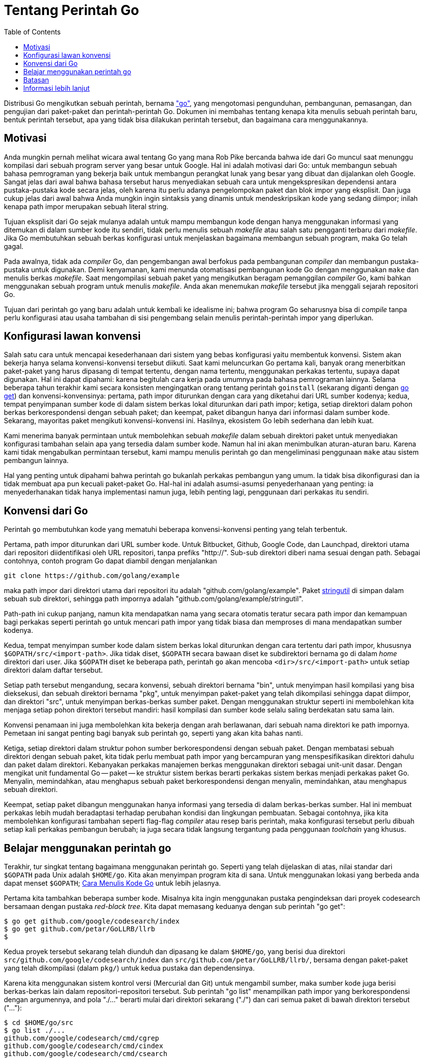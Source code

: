 =  Tentang Perintah Go
:toc:

Distribusi Go mengikutkan sebuah perintah, bernama
link:/cmd/go/["go"^],
yang mengotomasi pengunduhan, pembangunan, pemasangan, dan pengujian dari
paket-paket dan perintah-perintah Go.
Dokumen ini membahas tentang kenapa kita menulis sebuah perintah baru, bentuk
perintah tersebut, apa yang tidak bisa dilakukan perintah tersebut, dan
bagaimana cara menggunakannya.


==  Motivasi

Anda mungkin pernah melihat wicara awal tentang Go yang mana Rob Pike bercanda
bahwa ide dari Go muncul saat menunggu kompilasi dari sebuah program server
yang besar untuk Google.
Hal ini adalah motivasi dari Go: untuk membangun sebuah bahasa pemrograman
yang bekerja baik untuk membangun perangkat lunak yang besar yang dibuat dan
dijalankan oleh Google.
Sangat jelas dari awal bahwa bahasa tersebut harus menyediakan sebuah cara
untuk mengekspresikan dependensi antara pustaka-pustaka kode secara jelas,
oleh karena itu perlu adanya pengelompokan paket dan blok impor yang
eksplisit.
Dan juga cukup jelas dari awal bahwa Anda mungkin ingin sintaksis yang dinamis
untuk mendeskripsikan kode yang sedang diimpor;
inilah kenapa path impor merupakan sebuah literal string.

Tujuan eksplisit dari Go sejak mulanya adalah untuk mampu membangun kode
dengan hanya menggunakan informasi yang ditemukan di dalam sumber kode itu
sendiri, tidak perlu menulis sebuah _makefile_ atau salah satu pengganti
terbaru dari _makefile_.
Jika Go membutuhkan sebuah berkas konfigurasi untuk menjelaskan bagaimana
membangun sebuah program, maka Go telah gagal.

Pada awalnya, tidak ada _compiler_ Go, dan pengembangan awal berfokus pada
pembangunan _compiler_ dan membangun pustaka-pustaka untuk digunakan.
Demi kenyamanan, kami menunda otomatisasi pembangunan kode Go dengan
menggunakan `make` dan menulis berkas _makefile_.
Saat mengompilasi sebuah paket yang mengikutkan beragam pemanggilan _compiler_
Go, kami bahkan menggunakan sebuah program untuk menulis _makefile_.
Anda akan menemukan _makefile_ tersebut jika menggali sejarah repositori Go.

Tujuan dari perintah go yang baru adalah untuk kembali ke idealisme ini;
bahwa program Go seharusnya bisa di _compile_ tanpa perlu konfigurasi atau
usaha tambahan di sisi pengembang selain menulis perintah-perintah impor yang
diperlukan.


==  Konfigurasi lawan konvensi

Salah satu cara untuk mencapai kesederhanaan dari sistem yang bebas
konfigurasi yaitu membentuk konvensi.
Sistem akan bekerja hanya selama konvensi-konvensi tersebut diikuti.
Saat kami meluncurkan Go pertama kali, banyak orang menerbitkan paket-paket
yang harus dipasang di tempat tertentu, dengan nama tertentu, menggunakan
perkakas tertentu, supaya dapat digunakan.
Hal ini dapat dipahami: karena begitulah cara kerja pada umumnya pada bahasa
pemrograman lainnya.
Selama beberapa tahun terakhir kami secara konsisten mengingatkan orang
tentang perintah `goinstall` (sekarang diganti dengan
link:/cmd/go/#hdr-Download_and_install_packages_and_dependencies[go get^])
dan konvensi-konvensinya:
pertama, path impor diturunkan dengan cara yang diketahui dari URL sumber
kodenya;
kedua, tempat penyimpanan sumber kode di dalam sistem berkas lokal diturunkan
dari path impor;
ketiga, setiap direktori dalam pohon berkas berkorespondensi dengan sebuah
paket;
dan keempat, paket dibangun hanya dari informasi dalam sumber kode.
Sekarang, mayoritas paket mengikuti konvensi-konvensi ini.
Hasilnya, ekosistem Go lebih sederhana dan lebih kuat.

Kami menerima banyak permintaan untuk membolehkan sebuah _makefile_ dalam
sebuah direktori paket untuk menyediakan konfigurasi tambahan selain apa yang
tersedia dalam sumber kode.
Namun hal ini akan menimbulkan aturan-aturan baru.
Karena kami tidak mengabulkan permintaan tersebut, kami mampu menulis perintah
go dan mengeliminasi penggunaan `make` atau sistem pembangun lainnya.

Hal yang penting untuk dipahami bahwa perintah go bukanlah perkakas pembangun
yang umum.
Ia tidak bisa dikonfigurasi dan ia tidak membuat apa pun kecuali paket-paket
Go.
Hal-hal ini adalah asumsi-asumsi penyederhanaan yang penting: ia
menyederhanakan tidak hanya implementasi namun juga, lebih penting lagi,
penggunaan dari perkakas itu sendiri.


==  Konvensi dari Go

Perintah `go` membutuhkan kode yang mematuhi beberapa konvensi-konvensi
penting yang telah terbentuk.

Pertama, path impor diturunkan dari URL sumber kode.
Untuk Bitbucket, Github, Google Code, dan Launchpad, direktori utama dari
repositori diidentifikasi oleh URL repositori, tanpa prefiks "http://".
Sub-sub direktori diberi nama sesuai dengan path.
Sebagai contohnya, contoh program Go dapat diambil dengan menjalankan

----
git clone https://github.com/golang/example
----

maka path impor dari direktori utama dari repositori itu adalah
"github.com/golang/example".
Paket
https://pkg.go.dev/github.com/golang/example/stringutil[stringutil^]
di simpan dalam sebuah sub direktori, sehingga path impornya adalah
"github.com/golang/example/stringutil".

Path-path ini cukup panjang, namun kita mendapatkan nama yang secara
otomatis teratur secara path impor dan kemampuan bagi perkakas seperti
perintah `go` untuk mencari path impor yang tidak biasa dan memproses di mana
mendapatkan sumber kodenya.

Kedua, tempat menyimpan sumber kode dalam sistem berkas lokal diturunkan
dengan cara tertentu dari path impor, khususnya `$GOPATH/src/<import-path>`.
Jika tidak diset, `$GOPATH` secara bawaan diset ke subdirektori bernama `go`
di dalam _home_ direktori dari user.
Jika `$GOPATH` diset ke beberapa path, perintah `go` akan mencoba
`<dir>/src/<import-path>` untuk setiap direktori dalam daftar tersebut.

Setiap path tersebut mengandung, secara konvensi, sebuah direktori bernama
"bin", untuk menyimpan hasil kompilasi yang bisa dieksekusi, dan sebuah
direktori bernama "pkg", untuk menyimpan paket-paket yang telah dikompilasi
sehingga dapat diimpor, dan direktori "src", untuk menyimpan berkas-berkas
sumber paket.
Dengan menggunakan struktur seperti ini membolehkan kita menjaga setiap
pohon direktori tersebut mandiri: hasil kompilasi dan sumber kode selalu
saling berdekatan satu sama lain.

Konvensi penamaan ini juga membolehkan kita bekerja dengan arah berlawanan,
dari sebuah nama direktori ke path impornya.
Pemetaan ini sangat penting bagi banyak sub perintah `go`, seperti yang akan
kita bahas nanti.

Ketiga, setiap direktori dalam struktur pohon sumber berkorespondensi dengan
sebuah paket.
Dengan membatasi sebuah direktori dengan sebuah paket, kita tidak perlu
membuat path impor yang bercampuran yang menspesifikasikan direktori dahulu
dan paket dalam direktori.
Kebanyakan perkakas manajemen berkas menggunakan direktori sebagai unit-unit
dasar.
Dengan mengikat unit fundamental Go -- paket -- ke struktur sistem berkas
berarti perkakas sistem berkas menjadi perkakas paket Go.
Menyalin, memindahkan, atau menghapus sebuah paket berkorespondensi dengan
menyalin, memindahkan, atau menghapus sebuah direktori.

Keempat, setiap paket dibangun menggunakan hanya informasi yang tersedia di
dalam berkas-berkas sumber.
Hal ini membuat perkakas lebih mudah beradaptasi terhadap perubahan
kondisi dan lingkungan pembuatan.
Sebagai contohnya, jika kita membolehkan konfigurasi tambahan seperti
flag-flag _compiler_ atau resep baris perintah, maka konfigurasi tersebut
perlu dibuah setiap kali perkakas pembangun berubah;
ia juga secara tidak langsung tergantung pada penggunaan _toolchain_ yang
khusus.


==  Belajar menggunakan perintah go

Terakhir, tur singkat tentang bagaimana menggunakan perintah go.
Seperti yang telah dijelaskan di atas, nilai standar dari `$GOPATH` pada Unix
adalah `$HOME/go`.
Kita akan menyimpan program kita di sana.
Untuk menggunakan lokasi yang berbeda anda dapat menset `$GOPATH`;
link:/doc/code.html[Cara Menulis Kode Go^]
untuk lebih jelasnya.

Pertama kita tambahkan beberapa sumber kode.
Misalnya kita ingin menggunakan pustaka pengindeksan dari proyek codesearch
bersamaan dengan pustaka _red-black tree_.
Kita dapat memasang keduanya dengan sub perintah "go get":

----
$ go get github.com/google/codesearch/index
$ go get github.com/petar/GoLLRB/llrb
$
----

Kedua proyek tersebut sekarang telah diunduh dan dipasang ke dalam `$HOME/go`,
yang berisi dua direktori `src/github.com/google/codesearch/index` dan
`src/github.com/petar/GoLLRB/llrb/`, bersama dengan paket-paket yang telah
dikompilasi (dalam `pkg/`) untuk kedua pustaka dan dependensinya.

Karena kita menggunakan sistem kontrol versi (Mercurial dan Git) untuk
mengambil sumber, maka sumber kode juga berisi berkas-berkas lain dalam
repositori-repositori tersebut.
Sub perintah "go list" menampilkan path impor yang berkorespondensi dengan
argumennya, and pola "./..." berarti mulai dari direktori sekarang ("./") dan
cari semua paket di bawah direktori tersebut ("..."):

----
$ cd $HOME/go/src
$ go list ./...
github.com/google/codesearch/cmd/cgrep
github.com/google/codesearch/cmd/cindex
github.com/google/codesearch/cmd/csearch
github.com/google/codesearch/index
github.com/google/codesearch/regexp
github.com/google/codesearch/sparse
github.com/petar/GoLLRB/example
github.com/petar/GoLLRB/llrb
$
----

Kita juga bisa menguji paket-paket tersebut:

----
$ go test ./...
?   	github.com/google/codesearch/cmd/cgrep	[no test files]
?   	github.com/google/codesearch/cmd/cindex	[no test files]
?   	github.com/google/codesearch/cmd/csearch	[no test files]
ok  	github.com/google/codesearch/index	0.203s
ok  	github.com/google/codesearch/regexp	0.017s
?   	github.com/google/codesearch/sparse	[no test files]
?       github.com/petar/GoLLRB/example          [no test files]
ok      github.com/petar/GoLLRB/llrb             0.231s
$
----

Jika sebuah sub perintah go dipanggil tanpa path, ia beroperasi pada direktori
sekarang:

----
$ cd github.com/google/codesearch/regexp
$ go list
github.com/google/codesearch/regexp
$ go test -v
=== RUN   TestNstateEnc
--- PASS: TestNstateEnc (0.00s)
=== RUN   TestMatch
--- PASS: TestMatch (0.00s)
=== RUN   TestGrep
--- PASS: TestGrep (0.00s)
PASS
ok  	github.com/google/codesearch/regexp	0.018s
$ go install
$
----

Sub perintah "go install" memasang salinan terbaru dari paket ke dalam
direktori `pkg/`.
Karena perintah `go` dapat menganalisis grafik dependensi, "go install" juga
memasang semua paket-paket yang diimpor oleh paket yang telah usang, secara
rekursif.

Perhatikan bahwa "go install" bisa menentukan nama path impor dari paket dalam
direktori yang sekarang, karena konvensi dari penamaan direktori.
Akan lebih mudah bila kita dapat mengambil nama direktori tempat kita
menyimpan sumber kode, dan mungkin kita tidak perlu nama yang panjang, namun
kemampuan tersebut akan membutuhkan konfigurasi dan kompleksitas tambahan bagi
perkakas.
Menulis satu atau dua buah nama direktori adalah harga yang harus dibayar demi
meningkatkan kesederhanaan dan kekuatan.


==  Batasan

Seperti yang telah disebutkan juga di atas, perintah `go` bukanlah perkakas
pembangun yang umum.
Ia tidak memiliki fasilitas untuk menghasilkan berkas sumber Go _selama_
pembangunan, walaupun ia menyediakan
link:/cmd/go/#hdr-Generate_Go_files_by_processing_source[go generate^],
yang dapat mengotomasi pembuatan berkas Go _sebelum_ dibangun.
Untuk pembangunan lebih lanjut, Anda mungkin perlu menulis sebuah _makefile_
(atau berkas konfigurasi untuk perkakas pembangun yang Anda pilih) untuk
menjalankan perkakas apa pun yang membuat berkas-berkas Go dan mengambil
berkas-berkas tersebut ke dalam repositori Anda.
Hal ini berarti lebih banyak kerja bagi Anda, penulis paket, namun secara
signifikan sedikit kerja bagi pengguna paket Anda, yang dapat menggunakan "go
get" tanpa perlu mendapatkan dan membangun perkakas tambahan.


==  Informasi lebih lanjut

Untuk informasi lebih lanjut, baca
link:/doc/code.html[Cara Menulis Kode Go^]
dan lihat
link:/cmd/go/[perintah go^].
